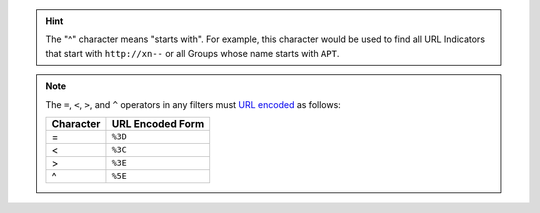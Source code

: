 .. hint:: The "^" character means "starts with". For example, this character would be used to find all URL Indicators that start with ``http://xn--`` or all Groups whose name starts with ``APT``.

.. note:: The ``=``, ``<``, ``>``, and ``^`` operators in any filters must `URL encoded <https://en.wikipedia.org/wiki/Percent-encoding>`__ as follows:
    
    +-----------+------------------+
    | Character | URL Encoded Form |
    +===========+==================+
    | =         | ``%3D``          |
    +-----------+------------------+
    | <         | ``%3C``          |
    +-----------+------------------+
    | >         | ``%3E``          |
    +-----------+------------------+
    | ^         | ``%5E``          |
    +-----------+------------------+
